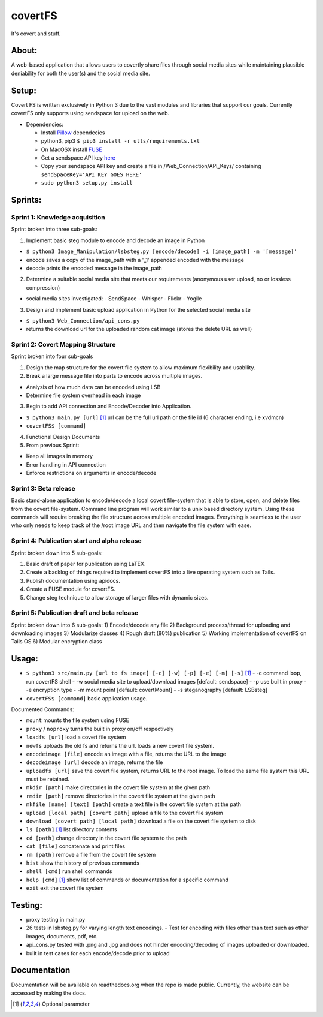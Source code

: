 covertFS
********
It's covert and stuff.

About:
======
A web-based application that allows users to covertly share files through social media sites while maintaining plausible deniability for both the user(s) and the social media site.

Setup:
======
Covert FS is written exclusively in Python 3 due to the vast modules and libraries that support our goals. Currently covertFS only supports using sendspace for upload on the web.

- Dependencies:

  - Install `Pillow <https://pillow.readthedocs.org/en/3.0.0/installation.html>`_ dependecies
  - python3, pip3 ``$ pip3 install -r utls/requirements.txt``
  - On MacOSX install `FUSE <https://osxfuse.github.io>`_
  - Get a sendspace API key `here <https://www.sendspace.com/dev_apikeys.html>`_
  - Copy your sendspace API key and create a file in /Web_Connection/API_Keys/ containing ``sendSpaceKey='API KEY GOES HERE'``
  - ``sudo python3 setup.py install``
  
Sprints:
========
Sprint 1: Knowledge acquisition
+++++++++++++++++++++++++++++++
Sprint broken into three sub-goals:

1. Implement basic steg module to encode and decode an image in Python

- ``$ python3 Image_Manipulation/lsbsteg.py [encode/decode] -i [image_path] -m '[message]'``
- encode saves a copy of the image_path with a '_1' appended encoded with the message
- decode prints the encoded message in the image_path

2. Determine a suitable social media site that meets our requirements (anonymous user upload, no or lossless compression)

- social media sites investigated:
  - SendSpace
  - Whisper
  - Flickr
  - Yogile

3. Design and implement basic upload application in Python for the selected social media site

- ``$ python3 Web_Connection/api_cons.py``
- returns the download url for the uploaded random cat image (stores the delete URL as well)


Sprint 2: Covert Mapping Structure
++++++++++++++++++++++++++++++++++
Sprint broken into four sub-goals

1. Design the map structure for the covert file system to allow maximum flexibility and usability.
2. Break a large message file into parts to encode across multiple images.

- Analysis of how much data can be encoded using LSB
- Determine file system overhead in each image

3. Begin to add API connection and Encode/Decoder into Application.

- ``$ python3 main.py [url]`` [1]_ url can be the full url path or the file id (6 character ending, i.e xvdmcn)
- ``covertFS$ [command]``

4. Functional Design Documents
5. From previous Sprint:

- Keep all images in memory
- Error handling in API connection
- Enforce restrictions on arguments in encode/decode

Sprint 3: Beta release
++++++++++++++++++++++
Basic stand-alone application to encode/decode a local covert file-system that is able to store, open, and delete files from the covert file-system. Command line program will work similar to a unix based directory system. Using these commands will require breaking the file structure across multiple encoded images. Everything is seamless to the user who only needs to keep track of the /root image URL and then navigate the file system with ease.

Sprint 4: Publication start and alpha release
+++++++++++++++++++++++++++++++++++++++++++++
Sprint broken down into 5 sub-goals:

1. Basic draft of paper for publication using LaTEX.
2. Create a backlog of things required to implement covertFS into a live operating system such as Tails.
3. Publish documentation using apidocs.
4. Create a FUSE module for covertFS.
5. Change steg technique to allow storage of larger files with dynamic sizes.

Sprint 5: Publication draft and beta release
++++++++++++++++++++++++++++++++++++++++++++
Sprint broken down into 6 sub-goals:
1) Encode/decode any file
2) Background process/thread for uploading and downloading images
3) Modularize classes
4) Rough draft (80%) publication
5) Working implementation of covertFS on Tails OS
6) Modular encryption class 

Usage:
======
- ``$ python3 src/main.py [url to fs image] [-c] [-w] [-p] [-e] [-m] [-s]`` [1]_
  - -c command loop, run covertFS shell
  - -w social media site to upload/download images [default: sendspace]
  - -p use built in proxy
  - -e encryption type
  - -m mount point [default: covertMount]
  - -s steganography [default: LSBsteg]
- ``covertFS$ [command]`` basic application usage.

Documented Commands:

- ``mount`` mounts the file system using FUSE
- ``proxy`` / ``noproxy`` turns the built in proxy on/off respectively 
- ``loadfs [url]`` load a covert file system
- ``newfs`` uploads the old fs and returns the url. loads a new covert file system.
- ``encodeimage [file]`` encode an image with a file, returns the URL to the image
- ``decodeimage [url]`` decode an image, returns the file
- ``uploadfs [url]`` save the covert file system, returns URL to the root image. To load the same file system this URL must be retained.
- ``mkdir [path]`` make directories in the covert file system at the given path
- ``rmdir [path]`` remove directories in the covert file system at the given path
- ``mkfile [name] [text] [path]`` create a text file in the covert file system at the path
- ``upload [local path] [covert path]`` upload a file to the covert file system
- ``download [covert path] [local path]`` download a file on the covert file system to disk
- ``ls [path]`` [1]_ list directory contents
- ``cd [path]`` change directory in the covert file system to the path
- ``cat [file]`` concatenate and print files
- ``rm [path]`` remove a file from the covert file system
- ``hist`` show the history of previous commands
- ``shell [cmd]`` run shell commands
- ``help [cmd]`` [1]_ show list of commands or documentation for a specific command
- ``exit`` exit the covert file system


Testing:
=======
- proxy testing in main.py
- 26 tests in lsbsteg.py for varying length text encodings.
  - Test for encoding with files other than text such as other images, documents, pdf, etc.
- api_cons.py tested with .png and .jpg and does not hinder encoding/decoding of images uploaded or downloaded.
- built in test cases for each encode/decode prior to upload

Documentation
=============
Documentation will be available on readthedocs.org when the repo is made public. Currently, the website can be accessed by making the docs.

.. [1] Optional parameter
